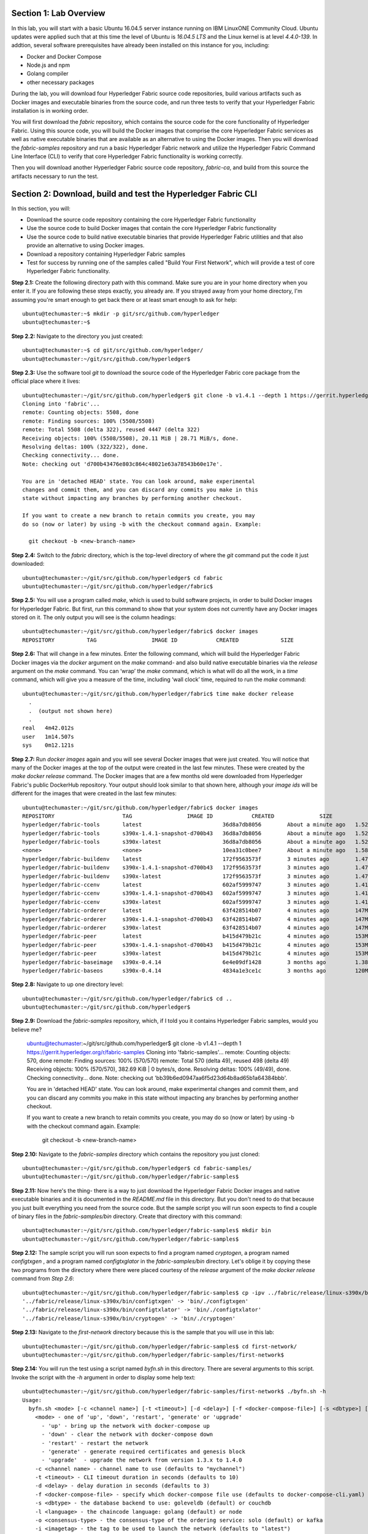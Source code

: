 Section 1:  Lab Overview
========================
In this lab, you will start with a basic Ubuntu 16.04.5 server instance running on IBM LinuxONE Community Cloud.  Ubuntu updates were applied such that at this time the level of Ubuntu is *16.04.5 LTS* and the Linux kernel is at level *4.4.0-139*.  In addtion, several software prerequisites have already been installed on this instance for you, including:

*	Docker and Docker Compose
*	Node.js and npm
*	Golang compiler
*	other necessary packages

During the lab, you will download four Hyperledger Fabric source code repositories, build various artifacts such as Docker images and executable binaries from the source code, and run three tests to verify that your Hyperledger Fabric installation is in working order.

You will first download the *fabric* repository, which contains the source code for the core functionality of Hyperledger Fabric.  Using this source code, you will build the Docker images that comprise the core Hyperledger Fabric services as well as native executable binaries that are available as an alternative to using the Docker images. Then you will download the *fabric-samples* repository and run a basic Hyperledger Fabric network and utilize the Hyperledger Fabric Command Line Interface (CLI) to verify that core Hyperledger Fabric functionality is working correctly.

Then you will download another Hyperledger Fabric source code repository, *fabric-ca*, and build from this source the artifacts necessary to run the test.
 
Section 2: Download, build and test the Hyperledger Fabric CLI
==============================================================

In this section, you will:

*	Download the source code repository containing the core Hyperledger Fabric functionality
*	Use the source code to build Docker images that contain the core Hyperledger Fabric functionality
* Use the source code to build native executable binaries that provide Hyperledger Fabric utilities and that also provide an alternative to using Docker images.
* Download a repository containing Hyperledger Fabric samples
*	Test for success by running one of the samples called "Build Your First Network", which will provide a test of core Hyperledger Fabric functionality.

**Step 2.1:** Create the following directory path with this command.  Make sure you are in your home directory when you enter it. If you are following these steps exactly, you already are.  If you strayed away from your home directory, I'm assuming you're smart enough to get back there or at least smart enough to ask for help::

 ubuntu@techumaster:~$ mkdir -p git/src/github.com/hyperledger
 ubuntu@techumaster:~$
 
**Step 2.2:** Navigate to the directory you just created::

 ubuntu@techumaster:~$ cd git/src/github.com/hyperledger/
 ubuntu@techumaster:~/git/src/github.com/hyperledger$
 
**Step 2.3:** Use the software tool *git* to download the source code of the Hyperledger Fabric core package from the official place where it lives::

 ubuntu@techumaster:~/git/src/github.com/hyperledger$ git clone -b v1.4.1 --depth 1 https://gerrit.hyperledger.org/r/fabric
 Cloning into 'fabric'...
 remote: Counting objects: 5508, done
 remote: Finding sources: 100% (5508/5508)
 remote: Total 5508 (delta 322), reused 4447 (delta 322)
 Receiving objects: 100% (5508/5508), 20.11 MiB | 28.71 MiB/s, done.
 Resolving deltas: 100% (322/322), done.
 Checking connectivity... done.
 Note: checking out 'd700b43476e803c864c48021e63a78543b60e17e'.

 You are in 'detached HEAD' state. You can look around, make experimental
 changes and commit them, and you can discard any commits you make in this
 state without impacting any branches by performing another checkout.

 If you want to create a new branch to retain commits you create, you may
 do so (now or later) by using -b with the checkout command again. Example:

   git checkout -b <new-branch-name>

**Step 2.4:** Switch to the *fabric* directory, which is the top-level directory of where the *git* command put the code it just downloaded::

 ubuntu@techumaster:~/git/src/github.com/hyperledger$ cd fabric
 ubuntu@techumaster:~/git/src/github.com/hyperledger/fabric$

**Step 2.5:** You will use a program called *make*, which is used to build software projects, in order to build Docker images for Hyperledger Fabric.  But first, run this command to show that your system does not currently have any 
Docker images stored on it.  The only output you will see is the column headings::

 ubuntu@techumaster:~/git/src/github.com/hyperledger/fabric$ docker images
 REPOSITORY          TAG                 IMAGE ID            CREATED             SIZE

**Step 2.6:** That will change in a few minutes.  Enter the following command, which will build the Hyperledger Fabric Docker images via the *docker* argument on the *make* command- and also build native executable binaries via the *release* argument on the *make* command.  You can ‘wrap’ the *make* command, which is what will do all the work, in a *time* command, which will give you a measure of the time, including ‘wall clock’ time, required to run the *make* command::

 ubuntu@techumaster:~/git/src/github.com/hyperledger/fabric$ time make docker release
   .
   .  (output not shown here)
   .
 real	4m42.012s
 user	1m14.507s
 sys	0m12.121s

**Step 2.7:** Run *docker images* again and you will see several Docker images that were just created. You will notice that many of the Docker images at the top of the output were created in the last few minutes.  These were created by the *make docker release* command.  The Docker images that are a few months old were downloaded from Hyperledger Fabric's public DockerHub repository.  Your output should look similar to that shown here, although your *image ids* will be different for the images that were created in the last few minutes::

 ubuntu@techumaster:~/git/src/github.com/hyperledger/fabric$ docker images
 REPOSITORY                     TAG                 IMAGE ID            CREATED              SIZE
 hyperledger/fabric-tools       latest                         36d8a7db8056        About a minute ago   1.52GB
 hyperledger/fabric-tools       s390x-1.4.1-snapshot-d700b43   36d8a7db8056        About a minute ago   1.52GB
 hyperledger/fabric-tools       s390x-latest                   36d8a7db8056        About a minute ago   1.52GB
 <none>                         <none>                         10ea31c0bee7        About a minute ago   1.58GB
 hyperledger/fabric-buildenv    latest                         172f9563573f        3 minutes ago        1.47GB
 hyperledger/fabric-buildenv    s390x-1.4.1-snapshot-d700b43   172f9563573f        3 minutes ago        1.47GB
 hyperledger/fabric-buildenv    s390x-latest                   172f9563573f        3 minutes ago        1.47GB
 hyperledger/fabric-ccenv       latest                         602af5999747        3 minutes ago        1.41GB
 hyperledger/fabric-ccenv       s390x-1.4.1-snapshot-d700b43   602af5999747        3 minutes ago        1.41GB
 hyperledger/fabric-ccenv       s390x-latest                   602af5999747        3 minutes ago        1.41GB
 hyperledger/fabric-orderer     latest                         63f428514b07        4 minutes ago        147MB
 hyperledger/fabric-orderer     s390x-1.4.1-snapshot-d700b43   63f428514b07        4 minutes ago        147MB
 hyperledger/fabric-orderer     s390x-latest                   63f428514b07        4 minutes ago        147MB
 hyperledger/fabric-peer        latest                         b415d479b21c        4 minutes ago        153MB
 hyperledger/fabric-peer        s390x-1.4.1-snapshot-d700b43   b415d479b21c        4 minutes ago        153MB
 hyperledger/fabric-peer        s390x-latest                   b415d479b21c        4 minutes ago        153MB
 hyperledger/fabric-baseimage   s390x-0.4.14                   6e4e09df1428        3 months ago         1.38GB
 hyperledger/fabric-baseos      s390x-0.4.14                   4834a1e3ce1c        3 months ago         120MB

**Step 2.8:** Navigate to up one directory level::

 ubuntu@techumaster:~/git/src/github.com/hyperledger/fabric$ cd ..
 ubuntu@techumaster:~/git/src/github.com/hyperledger$

**Step 2.9:** Download the *fabric-samples* repository, which, if I told you it contains Hyperledger Fabric samples, would you believe me?

 ubuntu@techumaster:~/git/src/github.com/hyperledger$ git clone -b v1.4.1 --depth 1 https://gerrit.hyperledger.org/r/fabric-samples
 Cloning into 'fabric-samples'...
 remote: Counting objects: 570, done
 remote: Finding sources: 100% (570/570)
 remote: Total 570 (delta 49), reused 498 (delta 49)
 Receiving objects: 100% (570/570), 382.69 KiB | 0 bytes/s, done.
 Resolving deltas: 100% (49/49), done.
 Checking connectivity... done.
 Note: checking out 'bb39b6ed0947aa6f5d23d64b8ad65b1a64384bbb'.

 You are in 'detached HEAD' state. You can look around, make experimental
 changes and commit them, and you can discard any commits you make in this
 state without impacting any branches by performing another checkout.

 If you want to create a new branch to retain commits you create, you may
 do so (now or later) by using -b with the checkout command again. Example:

   git checkout -b <new-branch-name>

**Step 2.10:** Navigate to the *fabric-samples* directory which contains the repository you just cloned::

 ubuntu@techumaster:~/git/src/github.com/hyperledger$ cd fabric-samples/
 ubuntu@techumaster:~/git/src/github.com/hyperledger/fabric-samples$ 
 
**Step 2.11:** Now here's the thing- there is a way to just download the Hyperledger Fabric Docker images and native executable binaries and it is documented in the *README.md* file in this directory. 
But you don't need to do that because you just built everything you need from the source code.
But the sample script you will run soon expects to find a couple of binary files in the *fabric-samples/bin* directory.
Create that directory with this command::

 ubuntu@techumaster:~/git/src/github.com/hyperledger/fabric-samples$ mkdir bin
 ubuntu@techumaster:~/git/src/github.com/hyperledger/fabric-samples$ 

**Step 2.12:** The sample script you will run soon expects to find a program named *cryptogen*, a program named *configtxgen* , and a program named *configtxglator* in the *fabric-samples/bin* directory.
Let's oblige it by copying these two programs from the directory where there were placed courtesy of the *release* argument of the *make docker release* command from *Step 2.6*::

 ubuntu@techumaster:~/git/src/github.com/hyperledger/fabric-samples$ cp -ipv ../fabric/release/linux-s390x/bin/c* bin/.
 '../fabric/release/linux-s390x/bin/configtxgen' -> 'bin/./configtxgen'
 '../fabric/release/linux-s390x/bin/configtxlator' -> 'bin/./configtxlator'
 '../fabric/release/linux-s390x/bin/cryptogen' -> 'bin/./cryptogen'

**Step 2.13:** Navigate to the *first-network* directory because this is the sample that you will use in this lab::

 ubuntu@techumaster:~/git/src/github.com/hyperledger/fabric-samples$ cd first-network/
 ubuntu@techumaster:~/git/src/github.com/hyperledger/fabric-samples/first-network$
 
**Step 2.14:** You will run the test using a script named *byfn.sh* in this directory. There are several arguments to this script. Invoke the script with the *-h* argument in order to display some help text::

 ubuntu@techumaster:~/git/src/github.com/hyperledger/fabric-samples/first-network$ ./byfn.sh -h
 Usage: 
   byfn.sh <mode> [-c <channel name>] [-t <timeout>] [-d <delay>] [-f <docker-compose-file>] [-s <dbtype>] [-l <language>] [-o <consensus-type>] [-i <imagetag>] [-v]
     <mode> - one of 'up', 'down', 'restart', 'generate' or 'upgrade'
       - 'up' - bring up the network with docker-compose up
       - 'down' - clear the network with docker-compose down
       - 'restart' - restart the network
       - 'generate' - generate required certificates and genesis block
       - 'upgrade'  - upgrade the network from version 1.3.x to 1.4.0
     -c <channel name> - channel name to use (defaults to "mychannel")
     -t <timeout> - CLI timeout duration in seconds (defaults to 10)
     -d <delay> - delay duration in seconds (defaults to 3)
     -f <docker-compose-file> - specify which docker-compose file use (defaults to docker-compose-cli.yaml)
     -s <dbtype> - the database backend to use: goleveldb (default) or couchdb
     -l <language> - the chaincode language: golang (default) or node
     -o <consensus-type> - the consensus-type of the ordering service: solo (default) or kafka
     -i <imagetag> - the tag to be used to launch the network (defaults to "latest")
     -v - verbose mode
   byfn.sh -h (print this message)

 Typically, one would first generate the required certificates and 
 genesis block, then bring up the network. e.g.:

	byfn.sh generate -c mychannel
	byfn.sh up -c mychannel -s couchdb
 byfn.sh up -c mychannel -s couchdb -i 1.4.0
	byfn.sh up -l node
	byfn.sh down -c mychannel
 byfn.sh upgrade -c mychannel

 Taking all defaults:
 	byfn.sh generate
 	byfn.sh up
 	byfn.sh down

The last three lines of the output from the help shows the simplest way to perform this test.
If you took all defaults, you would be generating artifacts to create a channel named *mychannel*, using chaincode written in the *Go* language, an orderering consensus type of *solo*, and using *levelDB* as the state database.

**Step 2.15:** Run *byfn.sh* with the *generate* argument in order to generate the necessary cryptographic material and channel configuration for a channel named *mychannel*.  If you wish to use a different channel name, maybe named after your favorite child or pet or car or football team or spouse, use the *-c* argument as well, but be aware that channel names must start with a lowercase character, and contain only lowercase characters, numbers, and a small number of punctuation characters such as a dash (*-*) and a couple others I can't remember right now.  You'll also have to use this channel name on other inovcations of *byfn.sh* in subsequent steps.  Just don't use uppercase letters, okay?  (You can use uppercase numbers if that makes you feel better).  The below examples show creating a channel named *tim*. Use *tim* or create your own name or leave the *-c* argument off altogether to use the default of *mychannel*.  You decide.  I trust your judgement. So go ahead and issue this command or your customized ::

 bcuser@ubuntu16045:~/git/src/github.com/hyperledger/fabric-samples/first-network$ ./byfn.sh generate -c tim
 Generating certs and genesis block for channel 'tim' with CLI timeout of '10' seconds and CLI delay of '3' seconds
 Continue? [Y/n] Y
 proceeding ...
 /home/bcuser/git/src/github.com/hyperledger/fabric-samples/first-network/../bin/cryptogen

 ##########################################################
 ##### Generate certificates using cryptogen tool #########
 ##########################################################
 + cryptogen generate --config=./crypto-config.yaml
 org1.example.com
 org2.example.com
 + res=0
 + set +x

 /home/bcuser/git/src/github.com/hyperledger/fabric-samples/first-network/../bin/configtxgen
 ##########################################################
 #########  Generating Orderer Genesis block ##############
 ##########################################################
 CONSENSUS_TYPE=solo
 + '[' solo == solo ']'
 + configtxgen -profile TwoOrgsOrdererGenesis -channelID byfn-sys-channel -outputBlock ./channel-artifacts/genesis.block
 2019-01-15 11:35:34.252 EST [common.tools.configtxgen] main -> INFO 001 Loading configuration
 2019-01-15 11:35:34.284 EST [common.tools.configtxgen.localconfig] completeInitialization -> INFO 002 orderer type: solo
 2019-01-15 11:35:34.284 EST [common.tools.configtxgen.localconfig] Load -> INFO 003 Loaded configuration: /home/bcuser /git/src/github.com/hyperledger/fabric-samples/first-network/configtx.yaml
 2019-01-15 11:35:34.317 EST [common.tools.configtxgen.localconfig] completeInitialization -> INFO 004 orderer type: solo
 2019-01-15 11:35:34.317 EST [common.tools.configtxgen.localconfig] LoadTopLevel -> INFO 005 Loaded configuration: /home/bcuser/git/src/github.com/hyperledger/fabric-samples/first-network/configtx.yaml
 2019-01-15 11:35:34.319 EST [common.tools.configtxgen] doOutputBlock -> INFO 006 Generating genesis block
 2019-01-15 11:35:34.319 EST [common.tools.configtxgen] doOutputBlock -> INFO 007 Writing genesis block
 + res=0
 + set +x

 #################################################################
 ### Generating channel configuration transaction 'channel.tx' ###
 #################################################################
 + configtxgen -profile TwoOrgsChannel -outputCreateChannelTx ./channel-artifacts/channel.tx -channelID tim
 2019-01-15 11:35:34.390 EST [common.tools.configtxgen] main -> INFO 001 Loading configuration
 2019-01-15 11:35:34.422 EST [common.tools.configtxgen.localconfig] Load -> INFO 002 Loaded configuration: /home/bcuser /git/src/github.com/hyperledger/fabric-samples/first-network/configtx.yaml
 2019-01-15 11:35:34.452 EST [common.tools.configtxgen.localconfig] completeInitialization -> INFO 003 orderer type: solo
 2019-01-15 11:35:34.452 EST [common.tools.configtxgen.localconfig] LoadTopLevel -> INFO 004 Loaded configuration: /home/bcuser/git/src/github.com/hyperledger/fabric-samples/first-network/configtx.yaml
 2019-01-15 11:35:34.452 EST [common.tools.configtxgen] doOutputChannelCreateTx -> INFO 005 Generating new channel configtx
 2019-01-15 11:35:34.453 EST [common.tools.configtxgen] doOutputChannelCreateTx -> INFO 006 Writing new channel tx
 + res=0
 + set +x

 #################################################################
 #######    Generating anchor peer update for Org1MSP   ##########
 #################################################################
 + configtxgen -profile TwoOrgsChannel -outputAnchorPeersUpdate ./channel-artifacts/Org1MSPanchors.tx -channelID tim -asOrg Org1MSP
 2019-01-15 11:35:34.518 EST [common.tools.configtxgen] main -> INFO 001 Loading configuration
 2019-01-15 11:35:34.548 EST [common.tools.configtxgen.localconfig] Load -> INFO 002 Loaded configuration: /home/ubuntu/git/src/github.com/hyperledger/fabric-samples/first-network/configtx.yaml
 2019-01-15 11:35:34.579 EST [common.tools.configtxgen.localconfig] completeInitialization -> INFO 003 orderer type: solo
 2019-01-15 11:35:34.579 EST [common.tools.configtxgen.localconfig] LoadTopLevel -> INFO 004 Loaded configuration: /home/ubuntu/git/src/github.com/hyperledger/fabric-samples/first-network/configtx.yaml
 2019-01-15 11:35:34.579 EST [common.tools.configtxgen] doOutputAnchorPeersUpdate -> INFO 005 Generating anchor peer update
 2019-01-15 11:35:34.579 EST [common.tools.configtxgen] doOutputAnchorPeersUpdate -> INFO 006 Writing anchor peer update
 + res=0
 + set +x

 #################################################################
 #######    Generating anchor peer update for Org2MSP   ##########
 #################################################################
 + configtxgen -profile TwoOrgsChannel -outputAnchorPeersUpdate ./channel-artifacts/Org2MSPanchors.tx -channelID tim -asOrg Org2MSP
 2019-01-15 11:35:34.656 EST [common.tools.configtxgen] main -> INFO 001 Loading configuration
 2019-01-15 11:35:34.703 EST [common.tools.configtxgen.localconfig] Load -> INFO 002 Loaded configuration: /home/ubuntu/git/src/github.com/hyperledger/fabric-samples/first-network/configtx.yaml
 2019-01-15 11:35:34.737 EST [common.tools.configtxgen.localconfig] completeInitialization -> INFO 003 orderer type: solo
 2019-01-15 11:35:34.737 EST [common.tools.configtxgen.localconfig] LoadTopLevel -> INFO 004 Loaded configuration: /home/ubuntu/git/src/github.com/hyperledger/fabric-samples/first-network/configtx.yaml 
 2019-01-15 11:35:34.737 EST [common.tools.configtxgen] doOutputAnchorPeersUpdate -> INFO 005 Generating anchor peer update
 2019-01-15 11:35:34.737 EST [common.tools.configtxgen] doOutputAnchorPeersUpdate -> INFO 006 Writing anchor peer update
 + res=0
 + set +x

**Step 2.16:** Issue the following command to start the Hyperledger Fabric network using Node.js chaincode (the *-l node* argument and value), using CouchDB as the state database (the *-s couchdb* argument and value), the Kafka orderer consensus algorithm (the *-o kafka* argument and value, and the channel named *tim* (the *-c tim* argument and value).
If your channel is not named *tim* use your correct channel name instead.
If you want to try one of the other options for chaincode language, state database, or consensus algorithm, I applaud your curiosity and leave the determination of which options to choose as an exercise for the reader)::

 ubuntu@techumaster:~/git/src/github.com/hyperledger/fabric-samples/first-network$ ./byfn.sh up -l node -s couchdb -o kafka -c tim 
 Starting for channel 'tim' with CLI timeout of '10' seconds and CLI delay of '3' seconds and using database 'couchdb'
 Continue? [Y/n] Y
  .
  . (output not shown)
  .
 ========= All GOOD, BYFN execution completed =========== 

  _____   _   _   ____   
 | ____| | \ | | |  _ \  
 |  _|   |  \| | | | | | 
 | |___  | |\  | | |_| | 
 |_____| |_| \_| |____/  

 ubuntu@techumaster:~/git/src/github.com/hyperledger/fabric-samples/first-network$ 

**Step 2.17:** If you were following the output closely you may have noticed a few spots where the output paused for a little bit. 
This occurred at the point where a peer was building a new Docker image for chaincode.
This occurs three times during the script.
Additionally, Node.js chaincode takes longer for its Docker images to be built than does Go chaincode, so if you chose *-l node* the pause may have been long enough for you to worry a bit.
But it's all good.

Run this command to see the three Docker images created for the chaincode.
These images will start with *dev* because this is the default name of a Hyperledger Fabric network and this script does not override the default::
 
 ubuntu@techumaster:~/git/src/github.com/hyperledger/fabric-samples/first-network$ docker images dev-*
 REPOSITORY                                                                                             TAG                  IMAGE ID            CREATED             SIZE
 dev-peer1.org2.example.com-mycc-1.0-26c2ef32838554aac4f7ad6f100aca865e87959c9a126e86d764c8d01f8346ab   latest              e35e3da4fba1        2 hours ago         1.55GB
 dev-peer0.org1.example.com-mycc-1.0-384f11f484b9302df90b453200cfb25174305fce8f53f4e94d45ee3b6cab0ce9   latest              47f93d1b8fff        2 hours ago         1.55GB
 dev-peer0.org2.example.com-mycc-1.0-15b571b3ce849066b7ec74497da3b27e54e0df1345daff3951b94245ce09c42b   latest              9929e2385ef9        2 hours ago         1.55GB

The second part of the Docker images name is the name of the peer for which the chaincode was created.
This sample uses chaincode in three peers.

**Step 2.18:** List the Docker containers that are running as part of this sample with this command::

 ubuntu@techumaster:~/git/src/github.com/hyperledger/fabric-samples/first-network$ docker ps --all
 CONTAINER ID        IMAGE                                                                                                  COMMAND                  CREATED             STATUS              PORTS                                              NAMES
 fa737dc9aee3        dev-peer1.org2.example.com-mycc-1.0-26c2ef32838554aac4f7ad6f100aca865e87959c9a126e86d764c8d01f8346ab   "/bin/sh -c 'cd /usr…"   2 hours ago         Up 2 hours                                                             dev-peer1.org2.example.com-mycc-1.0
 7ce34a33cf7b        dev-peer0.org1.example.com-mycc-1.0-384f11f484b9302df90b453200cfb25174305fce8f53f4e94d45ee3b6cab0ce9   "/bin/sh -c 'cd /usr…"   2 hours ago         Up 2 hours                                                             dev-peer0.org1.example.com-mycc-1.0
 0f7e7f6cad01        dev-peer0.org2.example.com-mycc-1.0-15b571b3ce849066b7ec74497da3b27e54e0df1345daff3951b94245ce09c42b   "/bin/sh -c 'cd /usr…"   2 hours ago         Up 2 hours                                                             dev-peer0.org2.example.com-mycc-1.0
 89ecb0e31b7f        hyperledger/fabric-tools:latest                                                                        "/bin/bash"              2 hours ago         Up 2 hours                                                             cli
 2f2018fc2ed5        hyperledger/fabric-peer:latest                                                                         "peer node start"        2 hours ago         Up 2 hours          0.0.0.0:7051->7051/tcp, 0.0.0.0:7053->7053/tcp     peer0.org1.example.com
 0a4229f3cd70        hyperledger/fabric-peer:latest                                                                         "peer node start"        2 hours ago         Up 2 hours          0.0.0.0:8051->7051/tcp, 0.0.0.0:8053->7053/tcp     peer1.org1.example.com
 ffa62624adee        hyperledger/fabric-peer:latest                                                                         "peer node start"        2 hours ago         Up 2 hours          0.0.0.0:10051->7051/tcp, 0.0.0.0:10053->7053/tcp   peer1.org2.example.com
 aaa39c85d095        hyperledger/fabric-kafka:latest                                                                        "/docker-entrypoint.…"   2 hours ago         Up 2 hours          9092-9093/tcp                                      kafka.example.com
 c7e02afa7bb6        hyperledger/fabric-peer:latest                                                                         "peer node start"        2 hours ago         Up 2 hours          0.0.0.0:9051->7051/tcp, 0.0.0.0:9053->7053/tcp     peer0.org2.example.com
 a03388dec89b        hyperledger/fabric-couchdb                                                                             "tini -- /docker-ent…"   2 hours ago         Up 2 hours          4369/tcp, 9100/tcp, 0.0.0.0:6984->5984/tcp         couchdb1
 5ca1cbd3ffea        hyperledger/fabric-couchdb                                                                             "tini -- /docker-ent…"   2 hours ago         Up 2 hours          4369/tcp, 9100/tcp, 0.0.0.0:8984->5984/tcp         couchdb3
 0c4626556748        hyperledger/fabric-couchdb                                                                             "tini -- /docker-ent…"   2 hours ago         Up 2 hours          4369/tcp, 9100/tcp, 0.0.0.0:5984->5984/tcp         couchdb0
 ed05786131fc        hyperledger/fabric-orderer:latest                                                                      "orderer"                2 hours ago         Up 2 hours          0.0.0.0:7050->7050/tcp                             orderer.example.com
 a13d07c1425b        hyperledger/fabric-zookeeper:latest                                                                    "/docker-entrypoint.…"   2 hours ago         Up 2 hours          2181/tcp, 2888/tcp, 3888/tcp                       zookeeper.example.com
 f587cedb24e7        hyperledger/fabric-couchdb                                                                             "tini -- /docker-ent…"   2 hours ago         Up 2 hours          4369/tcp, 9100/tcp, 0.0.0.0:7984->5984/tcp         couchdb2

You may have a different number of containers running depending on what options you chose for your *byfn up* command.
If you did not choose *couchdb* as your state databse with the *-s* argument then you will not see the four *couchdb* containers (one for each peer).
If you did not choose the *Kafka* orderer consensus algorithm with the *-o* argument then you will not see the *kafka* and *zookeeper* containers.

**Step 2.19:** Run the following command pipe to show a more verbose output of the *docker ps* command which comes courtesy of the *--no-trunc* argument and then pipes the output through *grep* with a judicious string, *dev-peer* to filter the output such that you only see the output for the three chaincode containers::

 ubuntu@techumaster:~/git/src/github.com/hyperledger/fabric-samples/first-network$ docker ps --no-trunc | grep dev-peer
 fa737dc9aee372a6c3b231218581f10487b40b42fd368e09bd62908277c5f3f7   dev-peer1.org2.example.com-mycc-1.0-26c2ef32838554aac4f7ad6f100aca865e87959c9a126e86d764c8d01f8346ab   "/bin/sh -c 'cd /usr/local/src; npm start -- --peer.address peer1.org2.example.com:7052'"   2 hours ago         Up 2 hours                                                             dev-peer1.org2.example.com-mycc-1.0
 7ce34a33cf7baeae846f83ffcd4db57607c42282be784afa5ee62fe3805d7df1   dev-peer0.org1.example.com-mycc-1.0-384f11f484b9302df90b453200cfb25174305fce8f53f4e94d45ee3b6cab0ce9   "/bin/sh -c 'cd /usr/local/src; npm start -- --peer.address peer0.org1.example.com:7052'"   2 hours ago         Up 2 hours                                                             dev-peer0.org1.example.com-mycc-1.0
 0f7e7f6cad01215d306b2020c9e6d190aff69b47bc6b93c4fc46e4ae522f8ce1   dev-peer0.org2.example.com-mycc-1.0-15b571b3ce849066b7ec74497da3b27e54e0df1345daff3951b94245ce09c42b   "/bin/sh -c 'cd /usr/local/src; npm start -- --peer.address peer0.org2.example.com:7052'"   2 hours ago         Up 2 hours                                                             dev-peer0.org2.example.com-mycc-1.0

In the above output you'll see the command used to start the container-  e.g., *"/bin/sh -c 'cd /usr/local/src; npm start -- --peer.address peer1.org2.example.com:7052'"* for the first container listed.
The *npm start* command is your clue that this is a Node.js container- *npm* is the de facto Node.js package manage, despite the authors of *npm* claiming that *npm* is not an acronym.  (I'm pretty sure this is true, and if not I'll modify this when the npm lawyers deliver the cease-and-desist letter to me).

**Step 2.20:** Run this command to stop the Hyperledger Network stood up in *Step 2.16*::

 ubuntu@techumaster:~/git/src/github.com/hyperledger/fabric-samples/first-network$ ./byfn.sh down 
 Stopping for channel 'mychannel' with CLI timeout of '10' seconds and CLI delay of '3' seconds
 Continue? [Y/n] Y
  .
  . (output not shown)
  .
  
**Step 2.21:** Run this command to see if there are any running Docker containers::
  
 ubuntu@techumaster:~/git/src/github.com/hyperledger/fabric-samples/first-network$ docker ps --all                     
 CONTAINER ID        IMAGE               COMMAND             CREATED             STATUS              PORTS               NAMES
 
There ain't no Docker containers no more.

**Step 2.22:** Run this command to see if there are any Docker images for the chaincode::

 bcuser@ubuntu16045:~/git/src/github.com/hyperledger/fabric-samples/first-network$ docker images dev-*
 REPOSITORY          TAG                 IMAGE ID            CREATED             SIZE
 
There are no Docker chaincode images remaining as well-  the *byfn.sh down* command cleaned up nicer than a debonair dandy getting ready for a night on the town!

**Recap:** In this section, you:

*	Downloaded the main Hyperledger Fabric source code repository
*	Ran *make* to build the project’s Docker images and native binaries
*       Downloaded the Hyperledger Fabric *fabric-samples* respository
*	Ran the *first-network* sample to verify core Hyperledger functionality
*	Cleaned up afterwards
 
Section 3: Install the Hyperledger Fabric Certificate Authority
===============================================================

In the prior section, the end-to-end test that you ran supplied its own security-related material such as keys and certificates- everything it needed to perform its test.  
Therefore it did not need the services of a Certificate Authority.

Almost all "real world" Hyperledger Fabric networks will not be this static-  new users, peers and organizations will probably join the network.  
They will need Public Key Infrastructure (PKI) x.509 certificates in order to participate.  
The Hyperledger Fabric Certificate Authority (CA) is provided by the Hyperledger Fabric project in order to issue these certificates.

The next major goal in this lab is to run the Hyperledger Fabric Node.js SDK’s end-to-end test.  
This test makes calls to the Hyperledger Fabric Certificate Authority (CA). 
Therefore, before we can run that test, you will get started by downloading and building the Hyperledger Fabric CA.

**Step 3.1:** Use *cd* to navigate three directory levels up, to the *hyperledger* directory::

 bcuser@ubuntu16045:~/git/src/github.com/hyperledger/fabric/examples/e2e_cli$ cd ~/git/src/github.com/hyperledger
 bcuser@ubuntu16045:~/git/src/github.com/hyperledger$

**Step 3.2:** Get the source code for the Fabric CA using *git*::

 ubuntu@techumaster:~/git/src/github.com/hyperledger$ git clone -b v1.4.1 --depth 1 https://gerrit.hyperledger.org/r/fabric-ca
 Cloning into 'fabric-ca'...
 remote: Counting objects: 2089, done
 remote: Finding sources: 100% (2089/2089)
 remote: Total 2089 (delta 188), reused 1860 (delta 188)
 Receiving objects: 100% (2089/2089), 6.04 MiB | 0 bytes/s, done.
 Resolving deltas: 100% (188/188), done.
 Checking connectivity... done.
 Note: checking out '27fbd69ab2d0f07212b382eb04aa85c904d2c300'.

 You are in 'detached HEAD' state. You can look around, make experimental
 changes and commit them, and you can discard any commits you make in this
 state without impacting any branches by performing another checkout.

 If you want to create a new branch to retain commits you create, you may
 do so (now or later) by using -b with the checkout command again. Example:

   git checkout -b <new-branch-name>


**Step 3.3:** Navigate to the *fabric-ca* directory, which is the top directory of where the *git* command put the code it just downloaded::

 ubuntu@techumaster:~/git/src/github.com/hyperledger$ cd fabric-ca
 ubuntu@techumaster:~/git/src/github.com/hyperledger/fabric-ca$

**Step 3.4:** Enter the following command, which will build the Hyperledger Fabric CA image.  Just like you did with the *fabric* repo, ‘wrap’ the *make* command, which is what will do all the work, in a *time* command, which will give you a measure of the time, including ‘wall clock’ time, required to build the image::

 ubuntu@techumaster:~/git/src/github.com/hyperledger/fabric-ca $ time FABRIC_CA_DYNAMIC_LINK=true make docker
   .
   .  (output not shown here)
   .
 real	1m29.510s
 user	0m0.313s
 sys	0m0.160s
 ubuntu@techumaster:~/git/src/github.com/hyperledger/fabric-ca$

**Step 3.5:** Enter the *docker images* command and you will see at the top of the output the Docker image that was just created for the Fabric Certificate Authority::

 ubuntu@techumaster:~/git/src/github.com/hyperledger/fabric-ca$ docker images
 REPOSITORY                      TAG                 IMAGE ID            CREATED              SIZE
 hyperledger/fabric-ca          latest                         fb40d26bc7a1        55 seconds ago      317MB
 hyperledger/fabric-ca          s390x-1.4.1                    fb40d26bc7a1        55 seconds ago      317MB
 hyperledger/fabric-tools       latest                         36d8a7db8056        3 days ago          1.52GB
 hyperledger/fabric-tools       s390x-1.4.1-snapshot-d700b43   36d8a7db8056        3 days ago          1.52GB
 hyperledger/fabric-tools       s390x-latest                   36d8a7db8056        3 days ago          1.52GB
 <none>                         <none>                         10ea31c0bee7        3 days ago          1.58GB
 hyperledger/fabric-buildenv    latest                         172f9563573f        3 days ago          1.47GB
 hyperledger/fabric-buildenv    s390x-1.4.1-snapshot-d700b43   172f9563573f        3 days ago          1.47GB
 hyperledger/fabric-buildenv    s390x-latest                   172f9563573f        3 days ago          1.47GB
 hyperledger/fabric-ccenv       latest                         602af5999747        3 days ago          1.41GB
 hyperledger/fabric-ccenv       s390x-1.4.1-snapshot-d700b43   602af5999747        3 days ago          1.41GB
 hyperledger/fabric-ccenv       s390x-latest                   602af5999747        3 days ago          1.41GB
 hyperledger/fabric-orderer     latest                         63f428514b07        3 days ago          147MB
 hyperledger/fabric-orderer     s390x-1.4.1-snapshot-d700b43   63f428514b07        3 days ago          147MB
 hyperledger/fabric-orderer     s390x-latest                   63f428514b07        3 days ago          147MB
 hyperledger/fabric-peer        latest                         b415d479b21c        3 days ago          153MB
 hyperledger/fabric-peer        s390x-1.4.1-snapshot-d700b43   b415d479b21c        3 days ago          153MB
 hyperledger/fabric-peer        s390x-latest                   b415d479b21c        3 days ago          153MB
 hyperledger/fabric-zookeeper   latest                         5db059b03239        3 months ago        1.42GB
 hyperledger/fabric-kafka       latest                         3bbd80f55946        3 months ago        1.43GB
 hyperledger/fabric-couchdb     latest                         7afa6ce179e6        3 months ago        1.55GB
 hyperledger/fabric-baseimage   s390x-0.4.14                   6e4e09df1428        3 months ago        1.38GB
 hyperledger/fabric-baseos      s390x-0.4.14                   4834a1e3ce1c        3 months ago        120MB

You may have noticed that for many of the images, the *Image ID* appears more than once, e.g., once with a tag of *latest*,  once with a tag such as *s390x-1.4.0-snapshot-d700b43*, and once with a tag of *s390x-latest*. An image can actually be given any number of tags. Think of these *tags* as nicknames, or aliases.  In our case the *make* process first gave the Docker image it created a descriptive tag, *s390x-1.4.1-snapshot-d700b43* in the case of the *fabric* repo, and *s390x-1.4.0* in the case of the *fabric-ca* repo, and then it also ‘tagged’ it with a new tag, *latest*.  It did that for a reason.  When you are working with Docker images, if you specify an image without specifying a tag, the tag defaults to the name *latest*. So, for example, using the above output, you can specify either *hyperledger/fabric-ca*, *hyperledger/fabric-ca:latest*, or *hyperledger/fabric-ca:s390x-1.4.1*, and in all three cases you are asking for the same image, the image with ID *fb40d26bc7a1*.

**Recap:** In this section, you downloaded the source code for the Hyperledger Fabric Certificate Authority and built it.  That was easy.
 

*** End of Lab! ***
